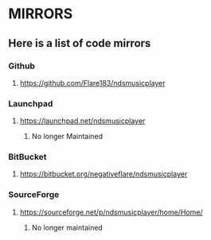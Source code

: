 * MIRRORS
** Here is a list of code mirrors
*** Github
**** https://github.com/Flare183/ndsmusicplayer
*** Launchpad
**** https://launchpad.net/ndsmusicplayer
***** No longer Maintained
*** BitBucket
**** https://bitbucket.org/negativeflare/ndsmusicplayer
*** SourceForge
**** https://sourceforge.net/p/ndsmusicplayer/home/Home/
***** No longer maintained
